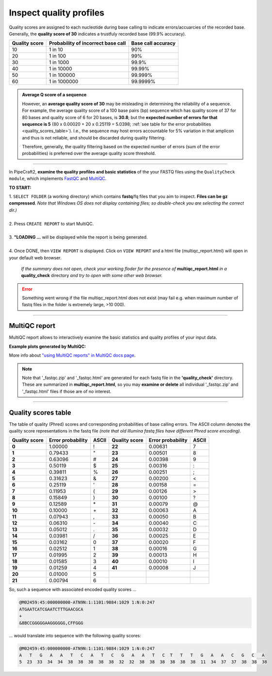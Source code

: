 .. |PipeCraft2_logo| image:: _static/PipeCraft2_icon_v2.png
  :width: 50
  :alt: Alternative text
  :target: https://github.com/pipecraft2/user_guide

.. raw:: html

    <style> .red {color:#ff0000; font-weight:bold; font-size:16px} </style>

.. role:: red

.. raw:: html

    <style> .green {color:#00f03d; font-weight:bold; font-size:16px} </style>

.. role:: green

.. |multiQC_main| image:: _static/multiQC_main.png
  :width: 1000
  :alt: Alternative text

.. |multiQC_1-3| image:: _static/multiQC_1-3.png
  :width: 550
  :alt: Alternative text

.. |multiQC_view_report| image:: _static/multiQC_view_report.png
  :width: 550
  :alt: Alternative text

.. |multiQC_stats| image:: _static/multiQC_stats.png
  :width: 650
  :alt: Alternative text

.. |multiQC_plot| image:: _static/multiQC_plot.png
  :width: 650
  :alt: Alternative text


.. _qualitycheck:


Inspect quality profiles
------------------------

Quality scores are assigned to each nucleotide during base calling to indicate errors/accuarcies of the recorded base. 
Generally, the **quality score of 30** indicates a trustfuly recorded base (99.9% accuracy). 

+---------------+------------------------------------+--------------------+
| Quality score | Probability of incorrect base call | Base call accuracy |
+===============+====================================+====================+
| 10            | 1 in 10                            | 90%                |
+---------------+------------------------------------+--------------------+
| 20            | 1 in 100                           | 99%                |
+---------------+------------------------------------+--------------------+
| 30            | 1 in 1000                          | 99.9%              |
+---------------+------------------------------------+--------------------+
| 40            | 1 in 10000                         | 99.99%             |
+---------------+------------------------------------+--------------------+
| 50            | 1 in 100000                        | 99.999%            |
+---------------+------------------------------------+--------------------+
| 60            | 1 in 1000000                       | 99.9999%           |
+---------------+------------------------------------+--------------------+

.. admonition:: Average Q score of a sequence

  However, an **average quality score of 30** may be misleading in determining the reliability of a sequence.
  For example, the average quality score of a 100 base pairs (bp) sequence which has quality score of 37 for 80 bases and quality score of 6 for 20 bases, is **30.8**; but 
  the **expected number of errors for that sequence is 5** (80 x 0.00020 + 20 x 0.25119 = 5.0398; :ref:`see table for the error probabilities <quality_scores_table>`). 
  I.e., the sequence may host errors accountable for 5% variation in that amplicon and thus is not reliable, and should be discarded during quality filtering.
  
  Therefore, generally, the quality filtering based on the expected number of errors (sum of the error probabilities) is preferred over the average quality score threshold. 

____________________________________________________

In PipeCraft2, **examine the quality profiles and basic statistics** of the your FASTQ files using the ``QualityCheck module``, which 
implements `FastQC <https://www.bioinformatics.babraham.ac.uk/projects/fastqc/>`_ and `MultiQC <https://multiqc.info/>`_. 

|multiQC_main|

**TO START:** 

| 1. ``SELECT FOLDER`` (a working directory) which contains **fastq**/fq files that you aim to inspect. **Files can be gz compressed**. *Note that Windows OS does not display containing files; so double-check you are selecting the correct dir.)*
|
| 2. Press ``CREATE REPORT`` to start MultiQC.
|
| 3. **"LOADING ...** will be displayed while the report is being generated.
|
| 4. Once DONE, then ``VIEW REPORT`` is displayed. Click on ``VIEW REPORT`` and a html file (multiqc_report.html) will open in your default web browser.
    
    *If the summary does not open, check your working floder for the presence of* **multiqc_report.html** *in a* **quality_check** directory *and try to open with some other web browser.*

|multiQC_1-3|

|multiQC_view_report|

    
.. error:: 
  
  Something went wrong if the file multiqc_report.html does not exist (may fail e.g. when maximum number of fastq files in the folder is extremely large, >10 000).

____________________________________________________

MultiQC report
~~~~~~~~~~~~~~

MultiQC report allows to interactively examine the basic statistics and quality profiles of your input data. 

**Example plots generated by MultiQC:** 
|multiQC_stats|

|multiQC_plot|

More info about `"using MultiQC reports" in MultiQC docs page <https://docs.seqera.io/multiqc/reports>`_.

   
.. note::

 Note that '_fastqc.zip' and '_fastqc.html' are generated for each fastq file in the **'quality_check'** directory. These are summarized in **multiqc_report.html**, 
 so you may **examine or delete** all individual '_fastqc.zip' and '_fastqc.html' files if those are of no interest.
 
____________________________________________________


.. _quality_scores_table:

Quality scores table
~~~~~~~~~~~~~~~~~~~~

The table of quality (Phred) scores and corresponding probabilities of base calling errors. 
The ASCII column denotes the quality score representations in the fastq file *(note that old Illumina fastq files have different Phred score encoding)*.

+---------------+-------------------+-------+---------------+-------------------+-------+
| Quality score | Error probability | ASCII | Quality score | Error probability | ASCII |
+===============+===================+=======+===============+===================+=======+
| **0**         | 1.00000           | !     | **22**        | 0.00631           | 7     |
+---------------+-------------------+-------+---------------+-------------------+-------+
| **1**         | 0.79433           | \"    | **23**        | 0.00501           | 8     |
+---------------+-------------------+-------+---------------+-------------------+-------+
| **2**         | 0.63096           | #     | **24**        | 0.00398           | 9     |
+---------------+-------------------+-------+---------------+-------------------+-------+
| **3**         | 0.50119           | $     | **25**        | 0.00316           | :     |
+---------------+-------------------+-------+---------------+-------------------+-------+
| **4**         | 0.39811           | %     | **26**        | 0.00251           | ;     |
+---------------+-------------------+-------+---------------+-------------------+-------+
| **5**         | 0.31623           | &     | **27**        | 0.00200           | \<    |
+---------------+-------------------+-------+---------------+-------------------+-------+
| **6**         | 0.25119           | \'    | **28**        | 0.00158           | =     |
+---------------+-------------------+-------+---------------+-------------------+-------+
| **7**         | 0.11953           | (     | **29**        | 0.00126           | \>    |
+---------------+-------------------+-------+---------------+-------------------+-------+
| **8**         | 0.15849           | )     | **30**        | 0.00100           | ?     |
+---------------+-------------------+-------+---------------+-------------------+-------+
| **9**         | 0.12589           | \*    | **31**        | 0.00079           | @     |
+---------------+-------------------+-------+---------------+-------------------+-------+
| **10**        | 0.10000           | \+    | **32**        | 0.00063           | A     |
+---------------+-------------------+-------+---------------+-------------------+-------+
| **11**        | 0.07943           | ,     | **33**        | 0.00050           | B     |
+---------------+-------------------+-------+---------------+-------------------+-------+
| **12**        | 0.06310           | \-    | **34**        | 0.00040           | C     |
+---------------+-------------------+-------+---------------+-------------------+-------+
| **13**        | 0.05012           | .     | **35**        | 0.00032           | D     |
+---------------+-------------------+-------+---------------+-------------------+-------+
| **14**        | 0.03981           | /     | **36**        | 0.00025           | E     |
+---------------+-------------------+-------+---------------+-------------------+-------+
| **15**        | 0.03162           | 0     | **37**        | 0.00020           | F     |
+---------------+-------------------+-------+---------------+-------------------+-------+
| **16**        | 0.02512           | 1     | **38**        | 0.00016           | G     |
+---------------+-------------------+-------+---------------+-------------------+-------+
| **17**        | 0.01995           | 2     | **39**        | 0.00013           | H     |
+---------------+-------------------+-------+---------------+-------------------+-------+
| **18**        | 0.01585           | 3     | **40**        | 0.00010           | I     |
+---------------+-------------------+-------+---------------+-------------------+-------+
| **19**        | 0.01259           | 4     | **41**        | 0.00008           | J     |
+---------------+-------------------+-------+---------------+-------------------+-------+
| **20**        | 0.01000           | 5     |               |                   |       |
+---------------+-------------------+-------+---------------+-------------------+-------+
| **21**        | 0.00794           | 6     |               |                   |       |
+---------------+-------------------+-------+---------------+-------------------+-------+


So, such a sequence with associated encoded quality scores ...

.. code-block:: 

  @M02459:45:000000000-ATN9N:1:1101:9884:1029 1:N:0:247
  ATGAATCATCGAATCTTTGAACGCA
  +
  &8BCCGGGGGAAGGGGGG,CFFGGG

| ... would translate into sequence with the following quality scores:

.. code-block:: 
    
  @M02459:45:000000000-ATN9N:1:1101:9884:1029 1:N:0:247
  A   T   G   A   A   T   C   A   T   C   G   A   A   T   C  T   T   T   G   A   A   C   G   C   A 
  5  23  33  34  34  38  38  38  38  38  32  32  38  38  38  38  38  38  11  34  37  37  38  38  38


